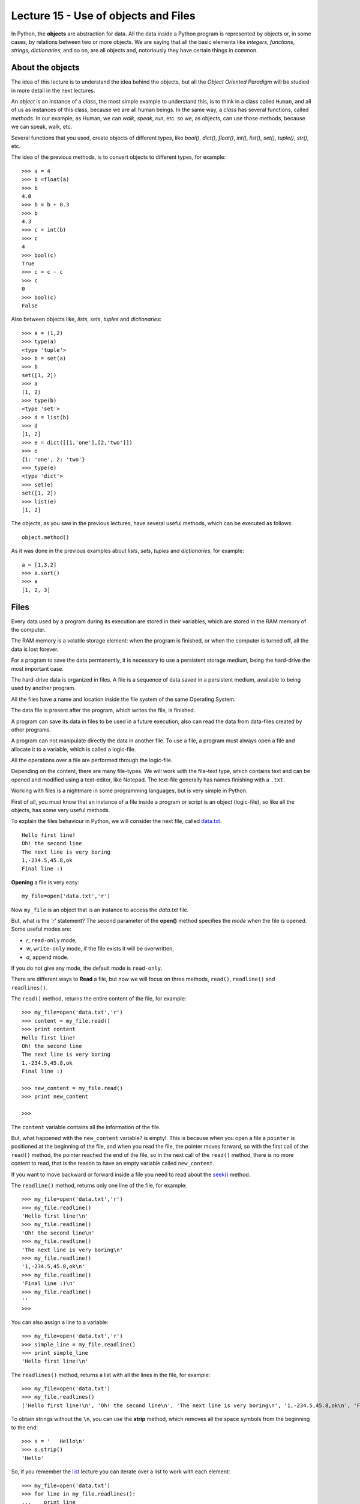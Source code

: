 Lecture 15 - Use of objects and Files
-------------------------------------

In Python, the **objects** are abstraction for data.
All the data inside a Python program is represented by objects
or, in some cases, by relations between two or more objects.
We are saying that all the basic elements like `integers`, `functions`,
`strings`, `dictionaries`, and so on, are all objects
and, notoriously they have certain things in common.

About the objects
~~~~~~~~~~~~~~~~~

The idea of this lecture is to understand
the idea behind the objects, but all the
*Object Oriented Paradigm* will be
studied in more detail in the next lectures.

An *object* is an instance of a *class*,
the most simple example to understand this,
is to think in a class called ``Human``,
and all of us as instances of this class, because we are all
human beings. In the same way, a *class* 
has several functions, called *methods*.
In our example, as Human, we can *walk*, *speak*,
*run*, etc. so we, as objects, can use those
methods, because we can speak, walk, etc.

Several functions that you used,
create objects of different types,
like *bool()*, *dict()*, *float()*,
*int()*, *list()*, *set()*, *tuple()*, *str()*,
etc.

The idea of the previous methods,
is to convert objects to different types,
for example::

    >>> a = 4
    >>> b =float(a)
    >>> b
    4.0
    >>> b = b + 0.3
    >>> b
    4.3
    >>> c = int(b)
    >>> c
    4
    >>> bool(c)
    True
    >>> c = c - c
    >>> c
    0
    >>> bool(c)
    False

Also between objects like, *lists*, *sets*,
*tuples* and *dictionaries*::

    >>> a = (1,2)
    >>> type(a)
    <type 'tuple'>
    >>> b = set(a)
    >>> b
    set([1, 2])
    >>> a
    (1, 2)
    >>> type(b)
    <type 'set'>
    >>> d = list(b)
    >>> d
    [1, 2]
    >>> e = dict([[1,'one'],[2,'two']])
    >>> e
    {1: 'one', 2: 'two'}
    >>> type(e)
    <type 'dict'>
    >>> set(e)
    set([1, 2])
    >>> list(e)
    [1, 2]


The objects, as you saw in the previous lectures,
have several useful methods, which can be executed
as follows::

    object.method()

As it was done in the previous examples about *lists*, *sets*,
*tuples* and *dictionaries*, for example::

    a = [1,3,2]
    >>> a.sort()
    >>> a
    [1, 2, 3]


Files
~~~~~

Every data used by a program during its execution are stored in their variables,
which are stored in the RAM memory of the computer.

The RAM memory is a volatile storage element: when the program is finished,
or when the computer is turned off, all the data is lost forever.

For a program to save the data permanently, it is necessary to use a persistent storage medium,
being the hard-drive the most important case.

The hard-drive data is organized in files.
A file is a sequence of data saved in a persistent medium, available to being used
by another program.

All the files have a name and location inside the file system
of the same Operating System.

The data file is present after the program, which writes the file, is finished.

A program can save its data in files to be used in a future execution,
also can read the data from data-files created by other programs.

A program can not manipulate directly the data in another file.
To use a file, a program must always open a file and allocate it to a variable,
which is called a logic-file.

All the operations over a file are performed through the logic-file.

Depending on the content, there are many file-types.
We will work with the file-text type,
which contains text and can be opened and modified using
a text-editor, like Notepad.
The text-file generally has names finishing with a ``.txt``.

Working with files is a nightmare in some programming languages,
but is very simple in Python.

First of all, you must know that an instance of a file
inside a program or script is an object (logic-file), so like all the
objects, has some very useful methods.

To explain the files behaviour in Python, we will consider
the next file, called `data.txt`_.

::

    Hello first line!
    Oh! the second line
    The next line is very boring
    1,-234.5,45.8,ok
    Final line :)

.. _`data.txt`: ../../_static/data.txt


**Opening** a file is very easy:

::

    my_file=open('data.txt','r')

Now ``my_file`` is an object that is
an instance to access the `data.txt` file.

But, what is the *'r'* statement?
The second parameter of the **open()** method 
specifies the *mode* when the file is opened.
Some useful modes are:

* *r*, ``read-only`` mode,
* *w*, ``write-only`` mode,
  if the file exists it will be overwritten,
* *a*, ``append`` mode.

If you do not give any mode,
the default mode is ``read-only``.

There are different ways to **Read** a file,
but now we will focus on three methods,
``read()``, ``readline()`` and ``readlines()``.

The ``read()`` method, returns the entire content
of the file, for example::

    >>> my_file=open('data.txt','r')
    >>> content = my_file.read()
    >>> print content
    Hello first line!
    Oh! the second line
    The next line is very boring
    1,-234.5,45.8,ok
    Final line :)

    >>> new_content = my_file.read()
    >>> print new_content
    
    >>>

The ``content`` variable contains all the information
of the file.

But, what happened with the ``new_content`` variable?
is empty!. This is because when you open a file
a ``pointer`` is positioned at the beginning of the file,
and when you read the file, the pointer moves forward,
so with the first call of the ``read()`` method,
the pointer reached the end of the file, so in the next
call of the ``read()`` method, there is no more
content to read, that is the reason to have an
empty variable called ``new_content``.

If you want to move backward or forward inside a file
you need to read about the `seek()`_ method.

.. _`seek()`: http://docs.python.org/library/stdtypes.html#file.seek

The ``readline()`` method, returns only one line of the file,
for example::

    >>> my_file=open('data.txt','r')
    >>> my_file.readline()
    'Hello first line!\n'
    >>> my_file.readline()
    'Oh! the second line\n'
    >>> my_file.readline()
    'The next line is very boring\n'
    >>> my_file.readline()
    '1,-234.5,45.8,ok\n'
    >>> my_file.readline()
    'Final line :)\n'
    >>> my_file.readline()
    ''
    >>> 

You can also assign a line to a variable::

    >>> my_file=open('data.txt','r')
    >>> simple_line = my_file.readline()
    >>> print simple_line
    'Hello first line!\n'

The ``readlines()`` method, returns a list with all 
the lines in the file, for example::

    >>> my_file=open('data.txt')
    >>> my_file.readlines()
    ['Hello first line!\n', 'Oh! the second line\n', 'The next line is very boring\n', '1,-234.5,45.8,ok\n', 'Final line :)\n']

To obtain strings without the ``\n``,
you can use the **strip** method,
which removes all the space symbols from the beginning
to the end::


   >>> s = '   Hello\n'
   >>> s.strip()
   'Hello'


So, if you remember the `list`_ lecture
you can iterate over a list to work with each element::

    >>> my_file=open('data.txt')
    >>> for line in my_file.readlines():
    ...    print line
    ... 
    Hello first line!
    
    Oh! the second line
    
    The next line is very boring
    
    1,-234.5,45.8,ok
    
    Final line :)
    
    >>> 

.. _`list`: ../week3/lecture9.html

Is very annoying to have blank lines
between each line. To avoid this
you need to add a comma to the print line,
like this::

    >>> my_file=open('data.txt')
    >>> for line in my_file.readlines():
    ...    print line,
    ... 
    Hello first line!
    Oh! the second line
    The next line is very boring
    1,-234.5,45.8,ok
    Final line :)
    >>> 


We will look two methods to **Write**
a file: Using the ``write()`` and the ``writelines()``
methods.

The ``write()`` method allows to write a string
inside the file, for example::

    >>> my_file=open('data2.txt','w')
    >>> my_file.write('test content\n')
    >>> my_file.close()
    >>> 
    localhost~> cat data2.txt 
    test content
    


The ``writelines()`` method allow to write
several lines inside the file, this is possible
to give a list of strings as parameter to the method,
for example ::

    >>> my_file=open('data2.txt','w')
    >>> my_list=['first line\n','second line\n','final line\n']
    >>> my_file.writelines(my_list)
    >>> my_file.close()
    >>> 
    localhost~> cat data2.txt 
    first line
    second line
    final line

If you want to *close* a file,
the function is called ``close()``.

::

    my_file.close()



Objects characteristics (optional)
~~~~~~~~~~~~~~~~~~~~~~~~~~~~~~~~~~~~

Every object has three main characteristics:

* An identity (unique and unchangeable), that is an integer returned by ``id(<object>)`` method.::

    >>> number = 13
    >>> id(number)
    163098656
    >>> name = 'carl'
    >>> id(name)
    3075656576L

* A type (unchangeable), that is returned by ``type(<object>)`` method::

    >>> number = 13
    >>> type(number)
    <type 'int'>
    >>> name = 'carl'
    >>> type(name)
    <type 'str'>

* A value, saved in the assignment process::

    >>> number = 13
    >>> number
    13
    >>> name = 'carl'
    >>> name
    'carl'

If you change the value of a variable, the identity will change in almost all the cases.::

    >>> number = 12
    >>> id(number)
    163098668
    >>> number += 1
    >>> id(number)
    163098656

Some objects do not allow to change their content, because they are immutable like the tuples
(See lecture10_ for more details)

.. _lecture10:  ../week3/lecture10.html

The idea of the **type** of an object is to know some details about it,
the methods they have, the bytes of memory they use, etc.

The **name** of an object is different,
it is not a property itself, because the object
does not know its name.
An object can have several names or not have a name,
so they live only in the namespace
(Namespace, collection of names and object references pairs).

To clarify this idea,
lets see this simple line::

   >>> variable = 42

this means that we are adding the name 'variable' to our namespace,
making it refer to an integer object with the value '42'.

You can assign a new object reference to a name,
simple adding a new value in your code,
for example::

    >>> variable = 42
    >>> variable = 'hello'

First, we add the name ``variable`` to the local namespace,
making it refer to an integer object with the value 42,
and in the next line, we are making it point to a string
with the value ``hello``.


Exercises
~~~~~~~~~

.. Para cada alumno en el archivo ``alumnos.txt``,
.. crear un archivo llamado ``nombre-apellido.txt``
.. que sea una carta para el alumno
.. con el siguiente contenido:
.. 
.. .. code-block:: none
.. 
..     Estimado [nombre],
..     usted ha [aprobado/reprobado]
..     con promedio [p].
.. 
.. Por ejemplo,
.. la carta para Marcelo Bielsa
.. se llamará ``marcelo-bielsa.txt``
.. y su contenido será:
.. 
.. .. code-block:: none
.. 
..     Estimado Marcelo,
..     usted ha aprobado
..     con promedio 5.7.


1. The files `a.txt`_ and `b.txt`_
   have several sorted numbers from lowest to highest.
   
   .. _a.txt: ../../_static/a.txt 
   .. _b.txt: ../../_static/b.txt 
   
   Write a program which creates a file called ``c.txt``
   which contains all the numbers from ``a.txt`` and ``b.txt``
   sorted as well.
   
   Do not save the numbers in a data structure.
   Read and write them one by one.



2. A charity institution has a register of the people which do some
   donations, in a register file called ``donors.txt``.
   
   The file is sorted by the people's ID from lowest to highest.
   To simplify the problem,
   lets suppose that each ID has five digits
   without including a verification digit after the dash.
   
   For example,
   the file content can be the following:
   
       ====== ==================== ======
       ID     Name                 Amount
       ====== ==================== ======
       15274  Marie Curie             200
       15891  Jean Dupont             150
       16443  Erika Mustermann        400
       16504  John Smith               80
       17004  Jan Kowalski            200
       ====== ==================== ======
   
   The challenges are the following:
   
   1. Write a function which creates the file, with the table data.
   2. Write a function which shows the file content.
   3. Write a function which asks the user to enter an ID,
      and shows as output the donation amount by that person.
   4. Write a function which asks the user to enter an ID,
      and removes the user with that ID from the file.
   5. Write a program which asks the user to enter a donor's information
      and add it to the file.

3. The ``data1.txt`` file
   has three integer numbers in each line:
   
   .. code-block:: none
   
       45 12 98
       1 12 65
       7 15 76
       54 23 1
       65 2 84
   
   1. Write a function called ``lines_addition(filename)``
      which returns a list with the addition of each of the lines in the file::
   
       >>> lines_addition('data1.txt')
       [155, 78, 98, 78, 151]
   
   2. Write a function called ``column_addition(filename)``
      which return a list with the addition of each of the three columns in the file::
   
       >>> column_addition('data1.txt')
       [172, 64, 324]

4. A shop has their products information in a file called ``products.txt``.
   Each line in the file has three data:
   
   * the product code (an integer number),
   * the product name, and
   * the units number of the product
     remaining in the warehouse.
   
   The data is separated by a ``/`` symbol.
   For example,
   the next lines can be the file content:
   
   .. code-block:: none
   
       1265/Watch/26
       613/Notebook/87
       9801/Trumpet/3
       321/Pencil/12
       5413/Tomatoes/5
   
   1. Write a function called ``product_exist(code)``
      which allows to know if a product with the given code
      exists or not::
   
       >>> product_exist(1784)
       False
       >>> product_exist(321)
       True
       >>> product_exist(613)
       True
       >>> product_exist(0)
       False
   
   2. Write a function called ``replenish_soon()``
      which creates a new file called ``replenish_soon.txt``
      which contains all the product data for the products that are less than 10 units remaining.
   
      In this case,
      the ``replenish_soon.txt`` file
      must contain the following information:
   
   .. code-block:: none
   
       9801/Trumpet/3
       5413/Tomatoes/5

5. A Medical center has a file called ``patients.txt``
   with the personal data of their patients.
   Each file line has the ID, the name and the age of a patient,
   separated by the ``:`` symbol.
   This is how the file looks like:
   
   .. code-block:: none
   
       12067539-7:Anastasia López:32
       15007265-4:Andrés Morales:26
       8509454-8:Pablo Muñoz:45
       7752666-8:Ignacio Navarro:49
       8015253-1:Alejandro Pacheco:51
       9217890-0:Patricio Pimienta:39
       9487280-4:Ignacio Rosas:42
       12393241-2:Ignacio Rubio:33
       11426761-9:Romina Pérez:35
       15690109-1:Francisco Ruiz:26
       6092377-9:Alfonso San Martín:65
       9023365-3:Manuel Toledo:38
       10985778-5:Jesús Valdés:38
       13314970-8:Abel Vázquez:30
       7295601-k:Edison Muñoz:60
       5106360-0:Andrea Vega:71
       8654231-5:Andrés Zambrano:55
       10105321-0:Antonio Almarza:31
       13087677-3:Jorge Álvarez:28
       9184011-1:Laura Andrade:47
       12028339-1:Jorge Argandoña:29
       10523653-0:Camila Avaria:40
       12187197-1:Felipe Ávila:36
       5935556-2:Aquiles Barriga:80
       14350739-4:Eduardo Bello:29
       6951420-0:Cora Benítez:68
       11370775-5:Hugo Berger:31
       11111756-k:Cristóbal Bórquez:34
   
   Also,
   each time that someone has an appointment with a doctor,
   the visit is registered in a file called ``appointments.txt``, 
   adding a new line with the patient ID,
   the visit date (in ``day-month-year`` format)
   and the appointment cost,
   also separated by a ``:`` symbol.
   The file looks like:
   
   
   .. code-block:: none
   
       8015253-1:4-5-2010:69580
       12393241-2:6-5-2010:57274
       10985778-5:8-5-2010:73206
       8015253-1:10-5-2010:30796
       8015253-1:12-5-2010:47048
       12028339-1:12-5-2010:47927
       11426761-9:13-5-2010:39117
       10985778-5:15-5-2010:86209
       7752666-8:18-5-2010:41916
       8015253-1:18-5-2010:74101
       12187197-1:20-5-2010:38909
       8654231-5:20-5-2010:75018
       8654231-5:22-5-2010:64944
       5106360-0:24-5-2010:53341
       8015253-1:27-5-2010:76047
       9217890-0:30-5-2010:57726
       7752666-8:1-6-2010:54987
       8509454-8:2-6-2010:76483
       6092377-9:2-6-2010:62106
       11370775-5:3-6-2010:67035
       11370775-5:7-6-2010:47299
       8509454-8:7-6-2010:73254
       8509454-8:10-6-2010:82955
       11111756-k:10-6-2010:56520
       7752666-8:10-6-2010:40820
       12028339-1:12-6-2010:79237
       11111756-k:13-6-2010:69094
       5935556-2:14-6-2010:73174
       11111756-k:21-6-2010:70417
       11426761-9:22-6-2010:80217
       12067539-7:25-6-2010:31555
       11370775-5:26-6-2010:75796
       10523653-0:26-6-2010:34585
       6951420-0:28-6-2010:45433
       5106360-0:1-7-2010:48445
       8654231-5:4-7-2010:76458
   
   Note that the dates are sorted from the oldest to the most recent date,
   because the new lines are always added at the end of the file.
   
   1. Write a function called ``total_patient_cost(ID)``
      which contains the patient appointments total cost
      of the given ID::
   
       >>> total_patient_cost('8015253-1')
       297572
       >>> total_patient_cost('14350739-4')
       0
   
   2. Write a function called ``day_patients(day, month, year)``
      which returns a list with the name of the patients that attended
      on a given date::
   
       >>> day_patients(2, 6, 2010)
       ['Pablo Muñoz', 'Alfonso San Martín']
       >>> day_patients(23, 6, 2010)
       []
   
   3. Write a function called ``split_patients()``
      which makes two different files:
   
      * ``young.txt``, with the data of the young patients with less than 30 years old;
      * ``old.txt``, with the data of all the patients with more than 60 years old.
   
      For example,
      the  ``young.txt`` file must looks like:
   
      .. code-block:: none
   
          15007265-4:Andrés Morales:26
          15690109-1:Francisco Ruiz:26
          13087677-3:Jorge Álvarez:28
          12028339-1:Jorge Argandoña:29
          14350739-4:Eduardo Bello:29
   
   4. Write a function called  ``profit_by_month()``
      which makes a new file called ``profits.txt``
      which contains the total profit for each month
      following the next format:
   
      .. code-block:: none
   
          5-2010:933159
          6-2010:1120967
          7-2010:124903
   
   
6. The grades of a subject are saved in a file called ``grades.txt``,
   which contains the following data::
   
       Pepito:5.3:3.7:6.7:6.7:7.1:5.5
       Yayita:5.5:5.2:2.0:5.6:6.0:2.0
       Fulanita:7.1:6.6:6.4:5.1:5.8:6.3
       Moya:5.2:4.7:1.8:3.5:2.7:4.5
   
   Each line has the student name and their six grades, divided by a ``:`` symbol.
   
   Write a program which makes a new file called ``report.txt``,
   in which each line shows if the student passed (average ≥ 4,0) or failed (average < 4,0)::
   
       Pepito approved
       Yayita approved
       Fulanita approved
       Moya failed
   
